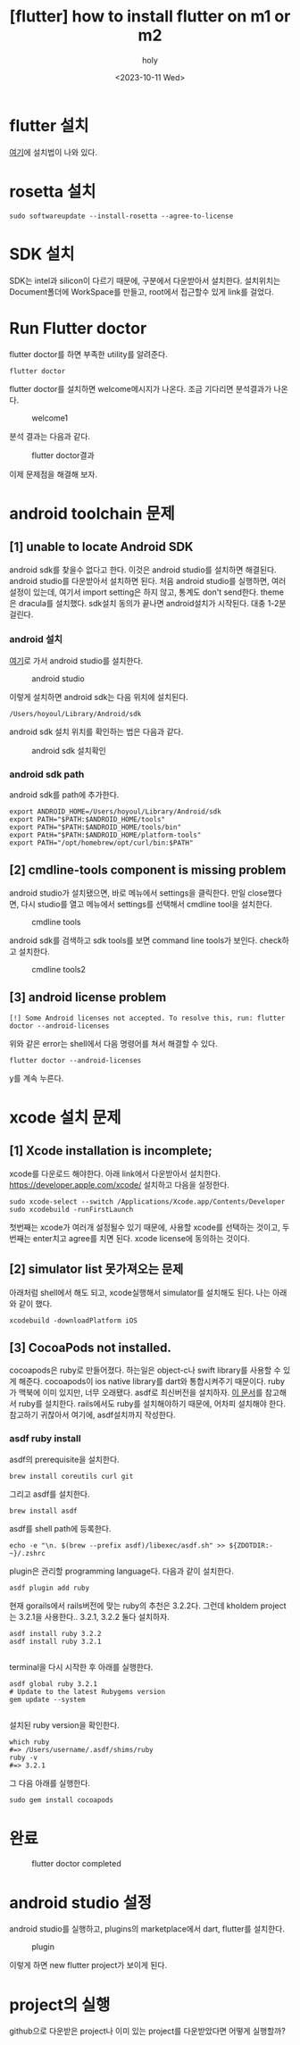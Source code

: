 :PROPERTIES:
:ID:       155DAB24-8290-451F-91E9-24A0253C801A
:mtime:    20231023124517 20231023113922 20231011224537 20231011185631 20231011142108 20231011131514
:ctime:    20231011131514
:END:
#+title: [flutter] how to install flutter on m1 or m2
#+AUTHOR: holy
#+EMAIL: hoyoul.park@gmail.com
#+DATE: <2023-10-11 Wed>
#+DESCRIPTION: m1이나 m2에서 flutter설치
#+HUGO_DRAFT: true
* flutter 설치
[[https://docs.flutter.dev/get-started/install][여기]]에 설치법이 나와 있다.
* rosetta 설치
#+BEGIN_SRC shell
sudo softwareupdate --install-rosetta --agree-to-license
#+END_SRC
* SDK 설치
SDK는 intel과 silicon이 다르기 때문에, 구분에서 다운받아서
설치한다. 설치위치는 Document폴더에 WorkSpace를 만들고, root에서
접근할수 있게 link를 걸었다.
* Run Flutter doctor
flutter doctor를 하면 부족한 utility를 알려준다.
#+BEGIN_SRC shell
flutter doctor
#+END_SRC
flutter doctor를 설치하면 welcome메시지가 나온다. 조금 기다리면
분석결과가 나온다.

#+CAPTION: welcome1
#+NAME: welcome1
#+attr_html: :width 400px
#+attr_latex: :width 100px
[[../static/img/flutter/welcome1.png]]

분석 결과는 다음과 같다.
#+CAPTION: flutter doctor결과
#+NAME: flutter doctor결
#+attr_html: :width 400px
#+attr_latex: :width 100px
[[../static/img/flutter/fdoctor.png]]

이제 문제점을 해결해 보자.
* android toolchain 문제
** [1] unable to locate Android SDK
android sdk를 찾을수 없다고 한다. 이것은 android studio를 설치하면
해결된다. android studio를 다운받아서 설치하면 된다. 처음 android
studio를 실행하면, 여러 설정이 있는데, 여기서 import setting은 하지
않고, 통계도 don't send한다. theme은 dracula를 설치했다. sdk설치
동의가 끝나면 android설치가 시작된다. 대충 1-2분 걸린다.
*** android 설치
[[https://developer.android.com/studio?gclid=CjwKCAjwkNOpBhBEEiwAb3MvvRlexOOMtS8UO8llKf3DfqBa-y2wJzZOpoEmtfaJHvnwGamnpGyfkhoCy7MQAvD_BwE&gclsrc=aw.ds][여기]]로 가서 android studio를 설치한다.
#+CAPTION: android studio
#+NAME: android studio
#+attr_html: :width 400px
#+attr_latex: :width 400px
[[../static/img/flutter/as1.png]]

이렇게 설치하면 android sdk는 다음 위치에 설치된다.
#+BEGIN_SRC shell
/Users/hoyoul/Library/Android/sdk
#+END_SRC

android sdk 설치 위치를 확인하는 법은 다음과 같다.
#+CAPTION: android sdk 설치확인
#+NAME: android sdk 설치 확인
#+attr_html: :width 400px
#+attr_latex: :width 400px
[[../static/img/flutter/as3.png]]
*** android sdk path
android sdk를 path에 추가한다.
#+BEGIN_SRC shell
export ANDROID_HOME=/Users/hoyoul/Library/Android/sdk
export PATH="$PATH:$ANDROID_HOME/tools"
export PATH="$PATH:$ANDROID_HOME/tools/bin"
export PAtH="$PATH:$ANDROID_HOME/platform-tools"
export PATH="/opt/homebrew/opt/curl/bin:$PATH"
#+END_SRC

** [2] cmdline-tools component is missing problem
android studio가 설치됐으면, 바로 메뉴에서 settings을 클릭한다. 만일
close했다면, 다시 studio를 열고 메뉴에서 settings를 선택해서 cmdline
tool을 설치한다.
#+CAPTION: cmdline tools
#+NAME: cmdline tools
#+attr_html: :width 400px
#+attr_latex: :width 400px
[[../static/img/flutter/as2.png]]

android sdk를 검색하고 sdk tools를 보면 command line tools가
보인다. check하고 설치한다.

#+CAPTION: cmdline tools2
#+NAME: android sdk install
#+attr_html: :width 400px
#+attr_latex: :width 400px
[[../static/img/flutter/sdktools1.png]]

** [3] android license problem
#+BEGIN_SRC shell
[!] Some Android licenses not accepted. To resolve this, run: flutter doctor --android-licenses
#+END_SRC
위와 같은 error는 shell에서 다음 명령어를 쳐서 해결할 수 있다.
#+BEGIN_SRC shell
flutter doctor --android-licenses
#+END_SRC
y를 계속 누른다.
 
* xcode 설치 문제

** [1] Xcode installation is incomplete;
xcode를 다운로드 해야한다. 아래 link에서 다운받아서 설치한다.
https://developer.apple.com/xcode/
설치하고 다음을 설정한다.

#+BEGIN_SRC shell
  sudo xcode-select --switch /Applications/Xcode.app/Contents/Developer
  sudo xcodebuild -runFirstLaunch
#+END_SRC
첫번째는 xcode가 여러개 설정될수 있기 때문에, 사용할 xcode를
선택하는 것이고, 두번째는 enter치고 agree를 치면 된다. xcode license에
동의하는 것이다.

** [2] simulator list 못가져오는 문제
아래처럼 shell에서 해도 되고, xcode실행해서 simulator를 설치해도
된다. 나는 아래와 같이 했다.
#+BEGIN_SRC shell
xcodebuild -downloadPlatform iOS
#+END_SRC

** [3] CocoaPods not installed.
cocoapods은 ruby로 만들어졌다. 하는일은 object-c나 swift library를
사용할 수 있게 해준다. cocoapods이 ios native library를 dart와
통합시켜주기 때문이다. ruby가 맥북에 이미 있지만, 너무
오래됐다. asdf로 최신버전을 설치하자. [[file:rails7_install_ruby_on_rails7.org][이 문서]]를 참고해서 ruby를
설치한다. rails에서도 ruby를 설치해야하기 때문에, 어차피 설치해야
한다. 참고하기 귀찮아서 여기에, asdf설치까지 작성한다.

*** asdf ruby install
asdf의 prerequisite을 설치한다.
#+BEGIN_SRC shell
brew install coreutils curl git
#+END_SRC

그리고 asdf를 설치한다.

#+BEGIN_SRC shell
brew install asdf
#+END_SRC

asdf를 shell path에 등록한다.
#+BEGIN_SRC shell
echo -e "\n. $(brew --prefix asdf)/libexec/asdf.sh" >> ${ZDOTDIR:-~}/.zshrc
#+END_SRC

plugin은 관리할 programming language다. 다음과 같이 설치한다.
#+BEGIN_SRC shell
asdf plugin add ruby
#+END_SRC

현재 gorails에서 rails버전에 맞는 ruby의 추천은 3.2.2다. 그런데
kholdem project는 3.2.1을 사용한다.. 3.2.1, 3.2.2 둘다 설치하자.

#+BEGIN_SRC shell
  asdf install ruby 3.2.2
  asdf install ruby 3.2.1
  
#+END_SRC

terminal을 다시 시작한 후 아래를 실행한다.
#+BEGIN_SRC shell
  asdf global ruby 3.2.1
  # Update to the latest Rubygems version
  gem update --system

#+END_SRC
설치된 ruby version을 확인한다.

#+BEGIN_SRC shell
which ruby
#=> /Users/username/.asdf/shims/ruby
ruby -v
#=> 3.2.1
#+END_SRC

그 다음 아래를 실행한다.
#+BEGIN_SRC emacs-lisp
sudo gem install cocoapods
#+END_SRC

* 완료
#+CAPTION: flutter doctor completed
#+NAME: flutter doctor completed
#+attr_html: :width 400px
#+attr_latex: :width 100px
[[../static/img/flutter/flutter2.png]]
* android studio 설정
android studio를 실행하고, plugins의 marketplace에서 dart, flutter를
설치한다.
#+CAPTION: plugin
#+NAME: plugin
#+attr_html: :width 400px
#+attr_latex: :width 100px
[[../static/img/flutter/install.png]]

이렇게 하면 new flutter project가 보이게 된다.
* project의 실행
github으로 다운받은 project나 이미 있는 project를 다운받았다면 어떻게
실행할까?

